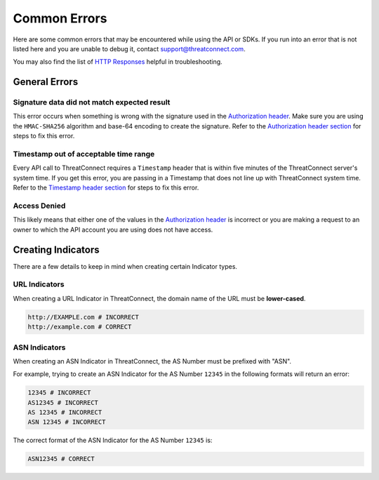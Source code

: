 Common Errors
=============

Here are some common errors that may be encountered while using the API or SDKs. If you run into an error that is not listed here and you are unable to debug it, contact support@threatconnect.com.

You may also find the list of `HTTP Responses <https://docs.threatconnect.com/en/latest/rest_api/overview.html#http-responses>`_ helpful in troubleshooting.

General Errors
--------------

Signature data did not match expected result
^^^^^^^^^^^^^^^^^^^^^^^^^^^^^^^^^^^^^^^^^^^^

This error occurs when something is wrong with the signature used in the `Authorization header <https://docs.threatconnect.com/en/latest/rest_api/quick_start.html#authorization>`_. Make sure you are using the ``HMAC-SHA256`` algorithm and base-64 encoding to create the signature. Refer to the `Authorization header section <https://docs.threatconnect.com/en/latest/rest_api/quick_start.html#authorization>`_ for steps to fix this error.

Timestamp out of acceptable time range
^^^^^^^^^^^^^^^^^^^^^^^^^^^^^^^^^^^^^^

Every API call to ThreatConnect requires a ``Timestamp`` header that is within five minutes of the ThreatConnect server's system time. If you get this error, you are passing in a Timestamp that does not line up with ThreatConnect system time. Refer to the `Timestamp header section <https://docs.threatconnect.com/en/latest/rest_api/quick_start.html#timestamp>`_ for steps to fix this error.

Access Denied
^^^^^^^^^^^^^

This likely means that either one of the values in the `Authorization header <https://docs.threatconnect.com/en/latest/rest_api/quick_start.html#authorization>`_ is incorrect or you are making a request to an owner to which the API account you are using does not have access.

Creating Indicators
-------------------

There are a few details to keep in mind when creating certain Indicator types.

URL Indicators
^^^^^^^^^^^^^^

When creating a URL Indicator in ThreatConnect, the domain name of the URL must be **lower-cased**.

.. code-block:: text

    http://EXAMPLE.com # INCORRECT
    http://example.com # CORRECT

ASN Indicators
^^^^^^^^^^^^^^

When creating an ASN Indicator in ThreatConnect, the AS Number must be prefixed with "ASN".

For example, trying to create an ASN Indicator for the AS Number ``12345`` in the following formats will return an error:

.. code-block:: text

    12345 # INCORRECT
    AS12345 # INCORRECT
    AS 12345 # INCORRECT
    ASN 12345 # INCORRECT

The correct format of the ASN Indicator for the AS Number ``12345`` is:

.. code-block:: text

    ASN12345 # CORRECT
